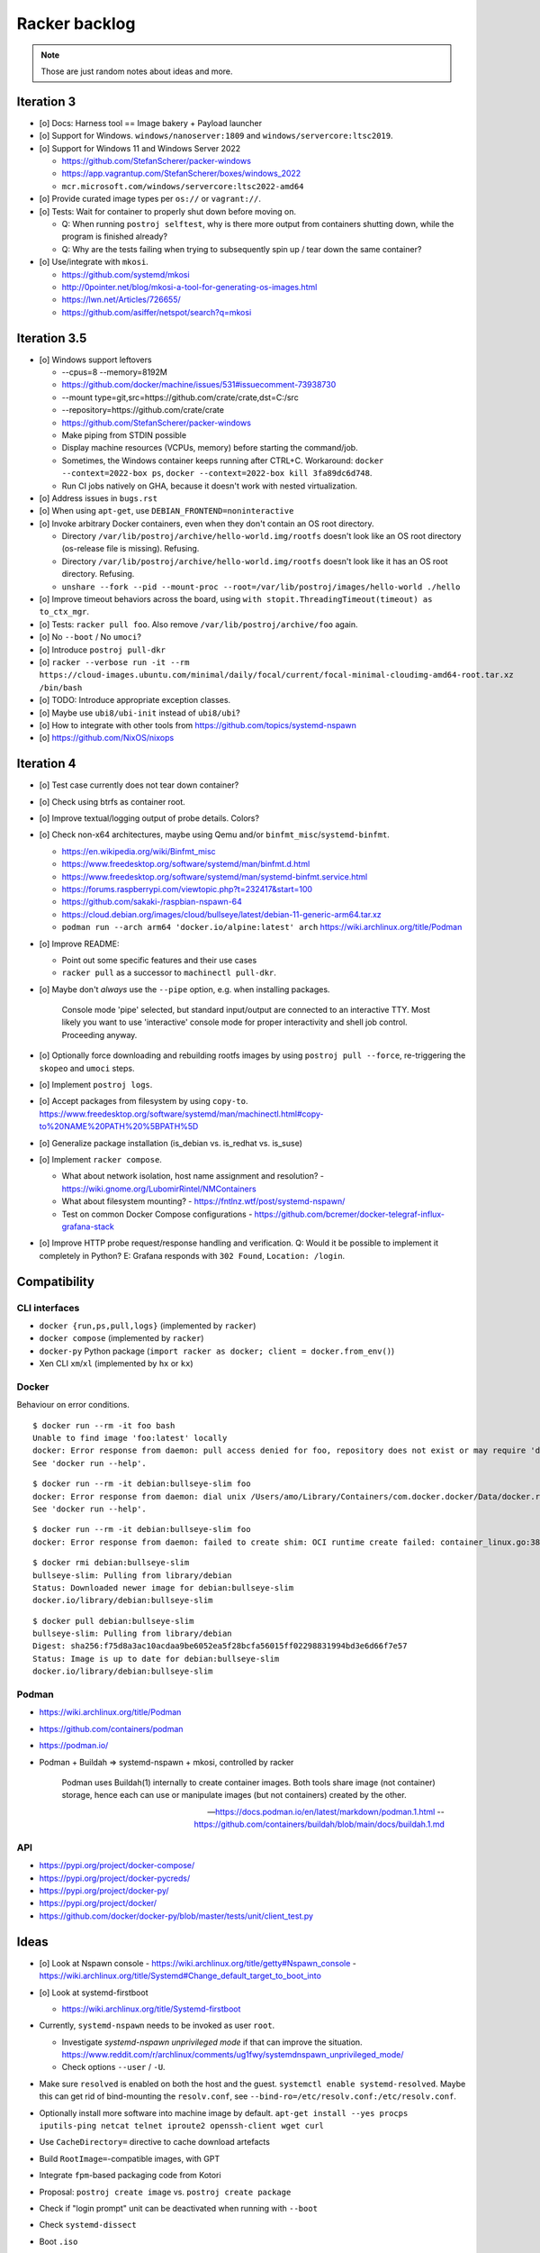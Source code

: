 ##############
Racker backlog
##############

.. note::

    Those are just random notes about ideas and more.


***********
Iteration 3
***********

- [o] Docs: Harness tool == Image bakery + Payload launcher
- [o] Support for Windows. ``windows/nanoserver:1809`` and ``windows/servercore:ltsc2019``.
- [o] Support for Windows 11 and Windows Server 2022

  - https://github.com/StefanScherer/packer-windows
  - https://app.vagrantup.com/StefanScherer/boxes/windows_2022
  - ``mcr.microsoft.com/windows/servercore:ltsc2022-amd64``
- [o] Provide curated image types per ``os://`` or ``vagrant://``.
- [o] Tests: Wait for container to properly shut down before moving on.

  - Q: When running ``postroj selftest``, why is there more output from
    containers shutting down, while the program is finished already?
  - Q: Why are the tests failing when trying to subsequently spin up / tear down
    the same container?
- [o] Use/integrate with ``mkosi``.

  - https://github.com/systemd/mkosi
  - http://0pointer.net/blog/mkosi-a-tool-for-generating-os-images.html
  - https://lwn.net/Articles/726655/
  - https://github.com/asiffer/netspot/search?q=mkosi


*************
Iteration 3.5
*************

- [o] Windows support leftovers

  - --cpus=8 --memory=8192M
  - https://github.com/docker/machine/issues/531#issuecomment-73938730
  - --mount type=git,src=https://github.com/crate/crate,dst=C:/src
  - --repository=https://github.com/crate/crate
  - https://github.com/StefanScherer/packer-windows
  - Make piping from STDIN possible
  - Display machine resources (VCPUs, memory) before starting the command/job.
  - Sometimes, the Windows container keeps running after CTRL+C.
    Workaround: ``docker --context=2022-box ps``, ``docker --context=2022-box kill 3fa89dc6d748``.
  - Run CI jobs natively on GHA, because it doesn't work with nested virtualization.

- [o] Address issues in ``bugs.rst``
- [o] When using ``apt-get``, use ``DEBIAN_FRONTEND=noninteractive``

- [o] Invoke arbitrary Docker containers, even when they don't contain an OS root directory.

  - Directory ``/var/lib/postroj/archive/hello-world.img/rootfs`` doesn't look like an OS root directory (os-release file is missing). Refusing.
  - Directory ``/var/lib/postroj/archive/hello-world.img/rootfs`` doesn't look like it has an OS root directory. Refusing.
  - ``unshare --fork --pid --mount-proc --root=/var/lib/postroj/images/hello-world ./hello``

- [o] Improve timeout behaviors across the board,
  using ``with stopit.ThreadingTimeout(timeout) as to_ctx_mgr``.
- [o] Tests: ``racker pull foo``. Also remove ``/var/lib/postroj/archive/foo`` again.
- [o] No ``--boot`` / No ``umoci``?
- [o] Introduce ``postroj pull-dkr``
- [o] ``racker --verbose run -it --rm https://cloud-images.ubuntu.com/minimal/daily/focal/current/focal-minimal-cloudimg-amd64-root.tar.xz /bin/bash``
- [o] TODO: Introduce appropriate exception classes.
- [o] Maybe use ``ubi8/ubi-init`` instead of ``ubi8/ubi``?
- [o] How to integrate with other tools from https://github.com/topics/systemd-nspawn
- [o] https://github.com/NixOS/nixops



***********
Iteration 4
***********

- [o] Test case currently does not tear down container?
- [o] Check using btrfs as container root.
- [o] Improve textual/logging output of probe details. Colors?
- [o] Check non-x64 architectures, maybe using Qemu and/or ``binfmt_misc``/``systemd-binfmt``.

  - https://en.wikipedia.org/wiki/Binfmt_misc
  - https://www.freedesktop.org/software/systemd/man/binfmt.d.html
  - https://www.freedesktop.org/software/systemd/man/systemd-binfmt.service.html
  - https://forums.raspberrypi.com/viewtopic.php?t=232417&start=100
  - https://github.com/sakaki-/raspbian-nspawn-64
  - https://cloud.debian.org/images/cloud/bullseye/latest/debian-11-generic-arm64.tar.xz
  - ``podman run --arch arm64 'docker.io/alpine:latest' arch``
    https://wiki.archlinux.org/title/Podman

- [o] Improve README:

  - Point out some specific features and their use cases
  - ``racker pull`` as a successor to ``machinectl pull-dkr``.

- [o] Maybe don't *always* use the ``--pipe`` option, e.g. when installing packages.

    Console mode 'pipe' selected, but standard input/output are connected to an interactive TTY.
    Most likely you want to use 'interactive' console mode for proper interactivity and shell job
    control. Proceeding anyway.

- [o] Optionally force downloading and rebuilding rootfs images by using
  ``postroj pull --force``, re-triggering the ``skopeo`` and ``umoci`` steps.
- [o] Implement ``postroj logs``.
- [o] Accept packages from filesystem by using ``copy-to``.
  https://www.freedesktop.org/software/systemd/man/machinectl.html#copy-to%20NAME%20PATH%20%5BPATH%5D
- [o] Generalize package installation (is_debian vs. is_redhat vs. is_suse)
- [o] Implement ``racker compose``.

  - What about network isolation, host name assignment and resolution?
    - https://wiki.gnome.org/LubomirRintel/NMContainers
  - What about filesystem mounting?
    - https://fntlnz.wtf/post/systemd-nspawn/
  - Test on common Docker Compose configurations
    - https://github.com/bcremer/docker-telegraf-influx-grafana-stack

- [o] Improve HTTP probe request/response handling and verification.
  Q: Would it be possible to implement it completely in Python?
  E: Grafana responds with ``302 Found``, ``Location: /login``.


*************
Compatibility
*************

CLI interfaces
==============
- ``docker {run,ps,pull,logs}`` (implemented by ``racker``)
- ``docker compose`` (implemented by ``racker``)
- ``docker-py`` Python package (``import racker as docker; client = docker.from_env()``)
- Xen CLI ``xm``/``xl`` (implemented by ``hx`` or ``kx``)

Docker
======
Behaviour on error conditions.
::

    $ docker run --rm -it foo bash
    Unable to find image 'foo:latest' locally
    docker: Error response from daemon: pull access denied for foo, repository does not exist or may require 'docker login': denied: requested access to the resource is denied.
    See 'docker run --help'.

::

    $ docker run --rm -it debian:bullseye-slim foo
    docker: Error response from daemon: dial unix /Users/amo/Library/Containers/com.docker.docker/Data/docker.raw.sock: connect: connection refused.
    See 'docker run --help'.

::

    $ docker run --rm -it debian:bullseye-slim foo
    docker: Error response from daemon: failed to create shim: OCI runtime create failed: container_linux.go:380: starting container process caused: exec: "foo": executable file not found in $PATH: unknown.

::

    $ docker rmi debian:bullseye-slim
    bullseye-slim: Pulling from library/debian
    Status: Downloaded newer image for debian:bullseye-slim
    docker.io/library/debian:bullseye-slim

::

    $ docker pull debian:bullseye-slim
    bullseye-slim: Pulling from library/debian
    Digest: sha256:f75d8a3ac10acdaa9be6052ea5f28bcfa56015ff02298831994bd3e6d66f7e57
    Status: Image is up to date for debian:bullseye-slim
    docker.io/library/debian:bullseye-slim


Podman
======
- https://wiki.archlinux.org/title/Podman
- https://github.com/containers/podman
- https://podman.io/
- Podman + Buildah => systemd-nspawn + mkosi, controlled by racker

    Podman uses Buildah(1) internally to create container images. Both tools share
    image (not container) storage, hence each can use or manipulate images (but not
    containers) created by the other.

    -- https://docs.podman.io/en/latest/markdown/podman.1.html
    -- https://github.com/containers/buildah/blob/main/docs/buildah.1.md


API
===
- https://pypi.org/project/docker-compose/
- https://pypi.org/project/docker-pycreds/
- https://pypi.org/project/docker-py/
- https://pypi.org/project/docker/
- https://github.com/docker/docker-py/blob/master/tests/unit/client_test.py


*****
Ideas
*****

- [o] Look at Nspawn console
  - https://wiki.archlinux.org/title/getty#Nspawn_console
  - https://wiki.archlinux.org/title/Systemd#Change_default_target_to_boot_into

- [o] Look at systemd-firstboot

  - https://wiki.archlinux.org/title/Systemd-firstboot

- Currently, ``systemd-nspawn`` needs to be invoked as user ``root``.

  - Investigate *systemd-nspawn unprivileged mode* if that can improve the situation.
    https://www.reddit.com/r/archlinux/comments/ug1fwy/systemdnspawn_unprivileged_mode/
  - Check options ``--user`` / ``-U``.

- Make sure ``resolved`` is enabled on both the host and the guest.
  ``systemctl enable systemd-resolved``.
  Maybe this can get rid of bind-mounting the ``resolv.conf``, see
  ``--bind-ro=/etc/resolv.conf:/etc/resolv.conf``.

- Optionally install more software into machine image by default.
  ``apt-get install --yes procps iputils-ping netcat telnet iproute2 openssh-client wget curl``

- Use ``CacheDirectory=`` directive to cache download artefacts
- Build ``RootImage=``-compatible images, with GPT
- Integrate ``fpm``-based packaging code from Kotori
- Proposal: ``postroj create image`` vs. ``postroj create package``
- Check if "login prompt" unit can be deactivated when running with ``--boot``
- Check ``systemd-dissect``
- Boot ``.iso``
- Boot Xen guest, using either Hexagon, with ``hx``, or ``pronto``
- Add logging to journald
- Run system provisioning with Ansible
- How to crate and ship portable services?
  - https://github.com/asiffer/netspot/blob/v2.1.2/.github/workflows/systemd.yaml
  - https://github.com/asiffer/netspot/blob/v2.1.2/Makefile#L193-L203
- Provide web-based log tail like GHA and others, or even full access to the system.
  - wtee -- https://github.com/gvalkov/wtee
  - frontail -- https://github.com/mthenw/frontail
  - GoTTY -- https://github.com/yudai/gotty; https://jpmens.net/2022/05/03/one-gotty-per-user/
- Rebundle multiple microservice containers into groups, which are hosted on
  single OS containers.
- Install Vagrant with VirtualBox on Debian::

    sudo apt-get update
    sudo apt-get install --yes fasttrack-archive-keyring
    cat << EOF > /etc/apt/sources.list.d/debian-fasttrack.list
    deb https://fasttrack.debian.net/debian-fasttrack/ bullseye-fasttrack main contrib
    deb https://fasttrack.debian.net/debian-fasttrack/ bullseye-backports-staging main contrib
    EOF
    sudo apt-get update
    sudo apt-get install vagrant virtualbox
    sudo gem install -r winrm winrm-elevated

- Look at https://boxstarter.org/
